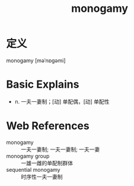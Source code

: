 #+title: monogamy
#+roam_tags:英语单词

* 定义
  
monogamy [məˈnɒɡəmi]

* Basic Explains
- n. 一夫一妻制；[动] 单配偶，[动] 单配性

* Web References
- monogamy :: 一夫一妻制; 一夫一妻制; 一夫一妻
- monogamy group :: 一雄一雌的单配制群体
- sequential monogamy :: 时序性一夫一妻制
